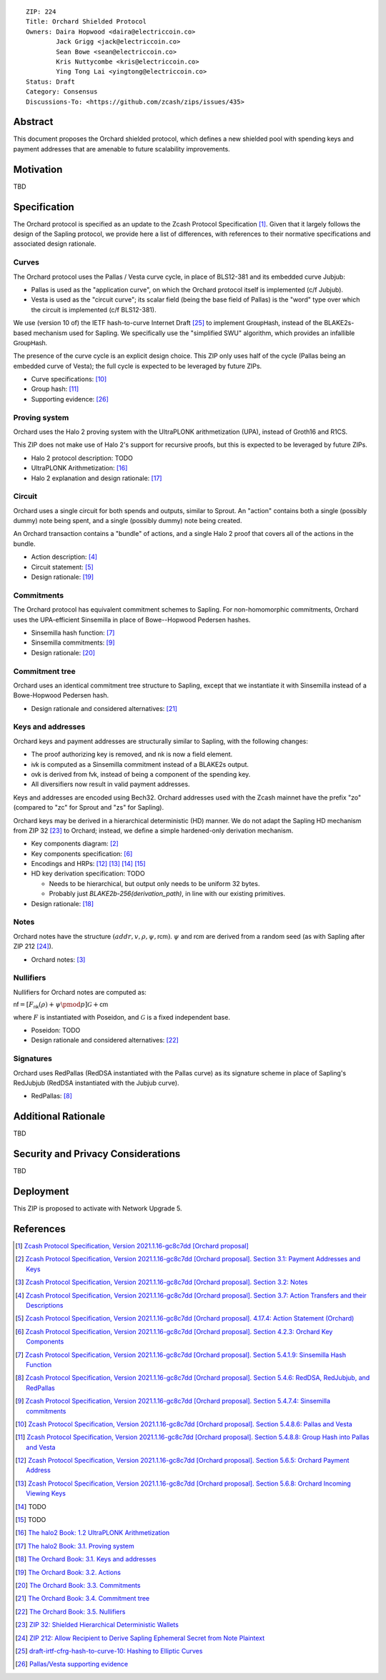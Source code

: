 ::

  ZIP: 224
  Title: Orchard Shielded Protocol
  Owners: Daira Hopwood <daira@electriccoin.co>
          Jack Grigg <jack@electriccoin.co>
          Sean Bowe <sean@electriccoin.co>
          Kris Nuttycombe <kris@electriccoin.co>
          Ying Tong Lai <yingtong@electriccoin.co>
  Status: Draft
  Category: Consensus
  Discussions-To: <https://github.com/zcash/zips/issues/435>


Abstract
========

This document proposes the Orchard shielded protocol, which defines a new shielded pool
with spending keys and payment addresses that are amenable to future scalability
improvements.


Motivation
==========

TBD


Specification
=============

The Orchard protocol is specified as an update to the Zcash Protocol Specification
[#orchard-spec]_. Given that it largely follows the design of the Sapling protocol, we
provide here a list of differences, with references to their normative specifications
and associated design rationale.

Curves
------

The Orchard protocol uses the Pallas / Vesta curve cycle, in place of BLS12-381 and its
embedded curve Jubjub:

- Pallas is used as the "application curve", on which the Orchard protocol itself is
  implemented (c/f Jubjub).
- Vesta is used as the "circuit curve"; its scalar field (being the base field of Pallas)
  is the "word" type over which the circuit is implemented (c/f BLS12-381).

We use (version 10 of) the IETF hash-to-curve Internet Draft [#ietf-hash-to-curve]_ to
implement :math:`\mathsf{GroupHash}`, instead of the BLAKE2s-based mechanism used for
Sapling. We specifically use the "simplified SWU" algorithm, which provides an infallible
:math:`\mathsf{GroupHash}`.

The presence of the curve cycle is an explicit design choice. This ZIP only uses half of
the cycle (Pallas being an embedded curve of Vesta); the full cycle is expected to be
leveraged by future ZIPs.

- Curve specifications: [#spec-pasta]_
- Group hash: [#spec-pasta-grouphash]_
- Supporting evidence: [#pasta-evidence]_

Proving system
--------------

Orchard uses the Halo 2 proving system with the UltraPLONK arithmetization (UPA), instead
of Groth16 and R1CS.

This ZIP does not make use of Halo 2's support for recursive proofs, but this is expected
to be leveraged by future ZIPs.

- Halo 2 protocol description: TODO
- UltraPLONK Arithmetization: [#concepts-upa]_
- Halo 2 explanation and design rationale: [#design-halo2]_

Circuit
-------

Orchard uses a single circuit for both spends and outputs, similar to Sprout. An "action"
contains both a single (possibly dummy) note being spent, and a single (possibly dummy)
note being created.

An Orchard transaction contains a "bundle" of actions, and a single Halo 2 proof that
covers all of the actions in the bundle.

- Action description: [#spec-actions]_
- Circuit statement: [#spec-action-statement]_
- Design rationale: [#design-actions]_

Commitments
-----------

The Orchard protocol has equivalent commitment schemes to Sapling. For non-homomorphic
commitments, Orchard uses the UPA-efficient Sinsemilla in place of Bowe--Hopwood Pedersen
hashes.

- Sinsemilla hash function: [#spec-sinsemilla-hash]_
- Sinsemilla commitments: [#spec-sinsemilla-comm]_
- Design rationale: [#design-commitments]_

Commitment tree
---------------

Orchard uses an identical commitment tree structure to Sapling, except that we instantiate
it with Sinsemilla instead of a Bowe-Hopwood Pedersen hash.

- Design rationale and considered alternatives: [#design-tree]_

Keys and addresses
------------------

Orchard keys and payment addresses are structurally similar to Sapling, with the following
changes:

- The proof authorizing key is removed, and :math:`\mathsf{nk}` is now a field element.
- :math:`\mathsf{ivk}` is computed as a Sinsemilla commitment instead of a BLAKE2s output.
- :math:`\mathsf{ovk}` is derived from :math:`\mathsf{fvk}`, instead of being a component
  of the spending key.
- All diversifiers now result in valid payment addresses.

Keys and addresses are encoded using Bech32. Orchard addresses used with the Zcash mainnet
have the prefix "zo" (compared to "zc" for Sprout and "zs" for Sapling).

Orchard keys may be derived in a hierarchical deterministic (HD) manner. We do not adapt
the Sapling HD mechanism from ZIP 32 [#zip-0032]_ to Orchard; instead, we define a simple
hardened-only derivation mechanism.

- Key components diagram: [#spec-addrs-keys]_
- Key components specification: [#spec-keys]_
- Encodings and HRPs: [#spec-encoding-addr]_ [#spec-encoding-ivk]_ [#spec-encoding-fvk]_
  [#spec-encoding-sk]_
- HD key derivation specification: TODO

  - Needs to be hierarchical, but output only needs to be uniform 32 bytes.
  - Probably just `BLAKE2b-256(derivation_path)`, in line with our existing primitives.

- Design rationale: [#design-keys]_

Notes
-----

Orchard notes have the structure :math:`(addr, v, \rho, \psi, \mathsf{rcm})`. :math:`\psi`
and :math:`\mathsf{rcm}` are derived from a random seed (as with Sapling after ZIP 212
[#zip-0212]_).

- Orchard notes: [#spec-notes]_

Nullifiers
----------

Nullifiers for Orchard notes are computed as:

:math:`\mathsf{nf} = [F_{\mathsf{nk}}(\rho) + \psi \pmod{p}] \mathcal{G} + \mathsf{cm}`

where :math:`F` is instantiated with Poseidon, and :math:`\mathcal{G}` is a fixed
independent base.

- Poseidon: TODO
- Design rationale and considered alternatives: [#design-nullifiers]_

Signatures
----------

Orchard uses RedPallas (RedDSA instantiated with the Pallas curve) as its signature scheme
in place of Sapling's RedJubjub (RedDSA instantiated with the Jubjub curve).

- RedPallas: [#spec-redpallas]_


Additional Rationale
====================

TBD


Security and Privacy Considerations
===================================

TBD


Deployment
==========

This ZIP is proposed to activate with Network Upgrade 5.


References
==========

.. [#orchard-spec] `Zcash Protocol Specification, Version 2021.1.16-gc8c7dd [Orchard proposal] <https://raw.githubusercontent.com/daira/zips/orchard-circuit/protocol/orchard.pdf>`_
.. [#spec-addrs-keys] `Zcash Protocol Specification, Version 2021.1.16-gc8c7dd [Orchard proposal]. Section 3.1: Payment Addresses and Keys <https://raw.githubusercontent.com/daira/zips/orchard-circuit/protocol/orchard.pdf#addressesandkeys>`_
.. [#spec-notes] `Zcash Protocol Specification, Version 2021.1.16-gc8c7dd [Orchard proposal]. Section 3.2: Notes <https://raw.githubusercontent.com/daira/zips/orchard-circuit/protocol/orchard.pdf#notes>`_
.. [#spec-actions] `Zcash Protocol Specification, Version 2021.1.16-gc8c7dd [Orchard proposal]. Section 3.7: Action Transfers and their Descriptions <https://raw.githubusercontent.com/daira/zips/orchard-circuit/protocol/orchard.pdf#actions>`_
.. [#spec-action-statement] `Zcash Protocol Specification, Version 2021.1.16-gc8c7dd [Orchard proposal]. 4.17.4: Action Statement (Orchard) <https://raw.githubusercontent.com/daira/zips/orchard-circuit/protocol/orchard.pdf#actionstatement>`_
.. [#spec-keys] `Zcash Protocol Specification, Version 2021.1.16-gc8c7dd [Orchard proposal]. Section 4.2.3: Orchard Key Components <https://raw.githubusercontent.com/daira/zips/orchard-circuit/protocol/orchard.pdf#orchardkeycomponents>`_
.. [#spec-sinsemilla-hash] `Zcash Protocol Specification, Version 2021.1.16-gc8c7dd [Orchard proposal]. Section 5.4.1.9: Sinsemilla Hash Function <https://raw.githubusercontent.com/daira/zips/orchard-circuit/protocol/orchard.pdf#concretesinsemillahash>`_
.. [#spec-redpallas] `Zcash Protocol Specification, Version 2021.1.16-gc8c7dd [Orchard proposal]. Section 5.4.6: RedDSA, RedJubjub, and RedPallas <https://raw.githubusercontent.com/daira/zips/orchard-circuit/protocol/orchard.pdf#concretereddsa>`_
.. [#spec-sinsemilla-comm] `Zcash Protocol Specification, Version 2021.1.16-gc8c7dd [Orchard proposal]. Section 5.4.7.4: Sinsemilla commitments <https://raw.githubusercontent.com/daira/zips/orchard-circuit/protocol/orchard.pdf#concretesinsemillacommit>`_
.. [#spec-pasta] `Zcash Protocol Specification, Version 2021.1.16-gc8c7dd [Orchard proposal]. Section 5.4.8.6: Pallas and Vesta <https://raw.githubusercontent.com/daira/zips/orchard-circuit/protocol/orchard.pdf#pallasandvesta>`_
.. [#spec-pasta-grouphash] `Zcash Protocol Specification, Version 2021.1.16-gc8c7dd [Orchard proposal]. Section 5.4.8.8: Group Hash into Pallas and Vesta <https://raw.githubusercontent.com/daira/zips/orchard-circuit/protocol/orchard.pdf#concretegrouphashpallasandvesta>`_
.. [#spec-encoding-addr] `Zcash Protocol Specification, Version 2021.1.16-gc8c7dd [Orchard proposal]. Section 5.6.5: Orchard Payment Address <https://raw.githubusercontent.com/daira/zips/orchard-circuit/protocol/orchard.pdf#orchardpaymentaddrencoding>`_
.. [#spec-encoding-ivk] `Zcash Protocol Specification, Version 2021.1.16-gc8c7dd [Orchard proposal]. Section 5.6.8: Orchard Incoming Viewing Keys <https://raw.githubusercontent.com/daira/zips/orchard-circuit/protocol/orchard.pdf#orchardinviewingkeyencoding>`_
.. [#spec-encoding-fvk] TODO
.. [#spec-encoding-sk] TODO
.. [#concepts-upa] `The halo2 Book: 1.2 UltraPLONK Arithmetization <https://zcash.github.io/halo2/concepts/arithmetization.html>`_
.. [#design-halo2] `The halo2 Book: 3.1. Proving system <https://zcash.github.io/halo2/design/proving-system.html>`_
.. [#design-keys] `The Orchard Book: 3.1. Keys and addresses <https://zcash.github.io/orchard/design/keys.html>`_
.. [#design-actions] `The Orchard Book: 3.2. Actions <https://zcash.github.io/orchard/design/actions.html>`_
.. [#design-commitments] `The Orchard Book: 3.3. Commitments <https://zcash.github.io/orchard/design/commitments.html>`_
.. [#design-tree] `The Orchard Book: 3.4. Commitment tree <https://zcash.github.io/orchard/design/commitment-tree.html>`_
.. [#design-nullifiers] `The Orchard Book: 3.5. Nullifiers <https://zcash.github.io/orchard/design/nullifiers.html>`_
.. [#zip-0032] `ZIP 32: Shielded Hierarchical Deterministic Wallets <zip-0032.rst>`_
.. [#zip-0212] `ZIP 212: Allow Recipient to Derive Sapling Ephemeral Secret from Note Plaintext <zip-0212.rst>`_
.. [#ietf-hash-to-curve] `draft-irtf-cfrg-hash-to-curve-10: Hashing to Elliptic Curves <https://www.ietf.org/archive/id/draft-irtf-cfrg-hash-to-curve-10.html>`_
.. [#pasta-evidence] `Pallas/Vesta supporting evidence <https://github.com/zcash/pasta>`_

